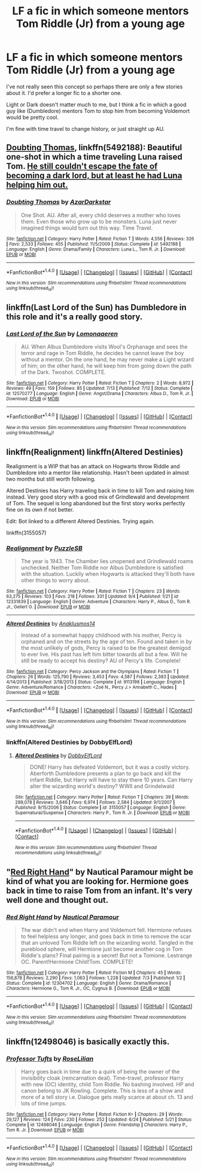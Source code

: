 #+TITLE: LF a fic in which someone mentors Tom Riddle (Jr) from a young age

* LF a fic in which someone mentors Tom Riddle (Jr) from a young age
:PROPERTIES:
:Author: ASOIAFFan213
:Score: 15
:DateUnix: 1509312687.0
:DateShort: 2017-Oct-30
:FlairText: Request
:END:
I've not really seen this concept so perhaps there are only a few stories about it. I'd prefer a longer fic to a shorter one.

Light or Dark doesn't matter much to me, but I think a fic in which a good guy like (Dumbledore) mentors Tom to stop him from becoming Voldemort would be pretty cool.

I'm fine with time travel to change history, or just straight up AU.


** [[https://www.fanfiction.net/s/5492188/1/Doubting-Thomas][Doubting Thomas]], linkffn(5492188): Beautiful one-shot in which a time traveling Luna raised Tom. [[/spoiler][He still couldn't escape the fate of becoming a dark lord, but at least he had Luna helping him out.]]
:PROPERTIES:
:Author: InquisitorCOC
:Score: 12
:DateUnix: 1509315288.0
:DateShort: 2017-Oct-30
:END:

*** [[http://www.fanfiction.net/s/5492188/1/][*/Doubting Thomas/*]] by [[https://www.fanfiction.net/u/654059/AzarDarkstar][/AzarDarkstar/]]

#+begin_quote
  One Shot. AU. After all, every child deserves a mother who loves them. Even those who grow up to be monsters. Luna just never imagined things would turn out this way. Time Travel.
#+end_quote

^{/Site/: [[http://www.fanfiction.net/][fanfiction.net]] *|* /Category/: Harry Potter *|* /Rated/: Fiction T *|* /Words/: 4,556 *|* /Reviews/: 326 *|* /Favs/: 2,533 *|* /Follows/: 455 *|* /Published/: 11/5/2009 *|* /Status/: Complete *|* /id/: 5492188 *|* /Language/: English *|* /Genre/: Drama/Family *|* /Characters/: Luna L., Tom R. Jr. *|* /Download/: [[http://www.ff2ebook.com/old/ffn-bot/index.php?id=5492188&source=ff&filetype=epub][EPUB]] or [[http://www.ff2ebook.com/old/ffn-bot/index.php?id=5492188&source=ff&filetype=mobi][MOBI]]}

--------------

*FanfictionBot*^{1.4.0} *|* [[[https://github.com/tusing/reddit-ffn-bot/wiki/Usage][Usage]]] | [[[https://github.com/tusing/reddit-ffn-bot/wiki/Changelog][Changelog]]] | [[[https://github.com/tusing/reddit-ffn-bot/issues/][Issues]]] | [[[https://github.com/tusing/reddit-ffn-bot/][GitHub]]] | [[[https://www.reddit.com/message/compose?to=tusing][Contact]]]

^{/New in this version: Slim recommendations using/ ffnbot!slim! /Thread recommendations using/ linksub(thread_id)!}
:PROPERTIES:
:Author: FanfictionBot
:Score: 1
:DateUnix: 1509315303.0
:DateShort: 2017-Oct-30
:END:


** linkffn(Last Lord of the Sun) has Dumbledore in this role and it's a really good story.
:PROPERTIES:
:Author: Achille-Talon
:Score: 8
:DateUnix: 1509316203.0
:DateShort: 2017-Oct-30
:END:

*** [[http://www.fanfiction.net/s/12570277/1/][*/Last Lord of the Sun/*]] by [[https://www.fanfiction.net/u/1265079/Lomonaaeren][/Lomonaaeren/]]

#+begin_quote
  AU. When Albus Dumbledore visits Wool's Orphanage and sees the terror and rage in Tom Riddle, he decides he cannot leave the boy without a mentor. On the one hand, he may never make a Light wizard of him; on the other hand, he will keep him from going down the path of the Dark. Twoshot. COMPLETE.
#+end_quote

^{/Site/: [[http://www.fanfiction.net/][fanfiction.net]] *|* /Category/: Harry Potter *|* /Rated/: Fiction T *|* /Chapters/: 2 *|* /Words/: 8,972 *|* /Reviews/: 49 *|* /Favs/: 159 *|* /Follows/: 85 *|* /Updated/: 7/13 *|* /Published/: 7/12 *|* /Status/: Complete *|* /id/: 12570277 *|* /Language/: English *|* /Genre/: Angst/Drama *|* /Characters/: Albus D., Tom R. Jr. *|* /Download/: [[http://www.ff2ebook.com/old/ffn-bot/index.php?id=12570277&source=ff&filetype=epub][EPUB]] or [[http://www.ff2ebook.com/old/ffn-bot/index.php?id=12570277&source=ff&filetype=mobi][MOBI]]}

--------------

*FanfictionBot*^{1.4.0} *|* [[[https://github.com/tusing/reddit-ffn-bot/wiki/Usage][Usage]]] | [[[https://github.com/tusing/reddit-ffn-bot/wiki/Changelog][Changelog]]] | [[[https://github.com/tusing/reddit-ffn-bot/issues/][Issues]]] | [[[https://github.com/tusing/reddit-ffn-bot/][GitHub]]] | [[[https://www.reddit.com/message/compose?to=tusing][Contact]]]

^{/New in this version: Slim recommendations using/ ffnbot!slim! /Thread recommendations using/ linksub(thread_id)!}
:PROPERTIES:
:Author: FanfictionBot
:Score: 4
:DateUnix: 1509316221.0
:DateShort: 2017-Oct-30
:END:


** linkffn(Realignment) linkffn(Altered Destinies)

Realignment is a WIP that has an attack on Hogwarts throw Riddle and Dumbledore into a mentor like relationship. Hasn't been updated in almost two months but still worth following.

Altered Destinies has Harry traveling back in time to kill Tom and raising him instead. Very good story with a good mix of Grindlewald and development of Tom. The sequel is long abandoned but the first story works perfectly fine on its own if not better.

Edit: Bot linked to a different Altered Destinies. Trying again.

linkffn(3155057)
:PROPERTIES:
:Author: Kingsonne
:Score: 6
:DateUnix: 1509328005.0
:DateShort: 2017-Oct-30
:END:

*** [[http://www.fanfiction.net/s/12331839/1/][*/Realignment/*]] by [[https://www.fanfiction.net/u/5057319/PuzzleSB][/PuzzleSB/]]

#+begin_quote
  The year is 1943. The Chamber lies unopened and Grindlewald roams unchecked. Neither Tom Riddle nor Albus Dumbledore is satisfied with the situation. Luckily when Hogwarts is attacked they'll both have other things to worry about.
#+end_quote

^{/Site/: [[http://www.fanfiction.net/][fanfiction.net]] *|* /Category/: Harry Potter *|* /Rated/: Fiction T *|* /Chapters/: 23 *|* /Words/: 63,275 *|* /Reviews/: 103 *|* /Favs/: 218 *|* /Follows/: 331 *|* /Updated/: 9/4 *|* /Published/: 1/21 *|* /id/: 12331839 *|* /Language/: English *|* /Genre/: Adventure *|* /Characters/: Harry P., Albus D., Tom R. Jr., Gellert G. *|* /Download/: [[http://www.ff2ebook.com/old/ffn-bot/index.php?id=12331839&source=ff&filetype=epub][EPUB]] or [[http://www.ff2ebook.com/old/ffn-bot/index.php?id=12331839&source=ff&filetype=mobi][MOBI]]}

--------------

[[http://www.fanfiction.net/s/9113198/1/][*/Altered Destinies/*]] by [[https://www.fanfiction.net/u/4111486/Anaklusmos14][/Anaklusmos14/]]

#+begin_quote
  Instead of a somewhat happy childhood with his mother, Percy is orphaned and on the streets by the age of ten. Found and taken in by the most unlikely of gods, Percy is raised to be the greatest demigod to ever live. His past has left him bitter towards all but a few. Will he still be ready to accept his destiny? AU of Percy's life. Complete!
#+end_quote

^{/Site/: [[http://www.fanfiction.net/][fanfiction.net]] *|* /Category/: Percy Jackson and the Olympians *|* /Rated/: Fiction T *|* /Chapters/: 26 *|* /Words/: 125,790 *|* /Reviews/: 3,453 *|* /Favs/: 4,587 *|* /Follows/: 2,383 *|* /Updated/: 4/14/2013 *|* /Published/: 3/18/2013 *|* /Status/: Complete *|* /id/: 9113198 *|* /Language/: English *|* /Genre/: Adventure/Romance *|* /Characters/: <Zoë N., Percy J.> Annabeth C., Hades *|* /Download/: [[http://www.ff2ebook.com/old/ffn-bot/index.php?id=9113198&source=ff&filetype=epub][EPUB]] or [[http://www.ff2ebook.com/old/ffn-bot/index.php?id=9113198&source=ff&filetype=mobi][MOBI]]}

--------------

*FanfictionBot*^{1.4.0} *|* [[[https://github.com/tusing/reddit-ffn-bot/wiki/Usage][Usage]]] | [[[https://github.com/tusing/reddit-ffn-bot/wiki/Changelog][Changelog]]] | [[[https://github.com/tusing/reddit-ffn-bot/issues/][Issues]]] | [[[https://github.com/tusing/reddit-ffn-bot/][GitHub]]] | [[[https://www.reddit.com/message/compose?to=tusing][Contact]]]

^{/New in this version: Slim recommendations using/ ffnbot!slim! /Thread recommendations using/ linksub(thread_id)!}
:PROPERTIES:
:Author: FanfictionBot
:Score: 2
:DateUnix: 1509328022.0
:DateShort: 2017-Oct-30
:END:


*** linkffn(Altered Destinies by DobbyElfLord)
:PROPERTIES:
:Author: T0lias
:Score: 2
:DateUnix: 1509352172.0
:DateShort: 2017-Oct-30
:END:

**** [[http://www.fanfiction.net/s/3155057/1/][*/Altered Destinies/*]] by [[https://www.fanfiction.net/u/1077111/DobbyElfLord][/DobbyElfLord/]]

#+begin_quote
  DONE! Harry has defeated Voldemort, but it was a costly victory. Aberforth Dumbledore presents a plan to go back and kill the infant Riddle, but Harry will have to stay there 10 years. Can Harry alter the wizarding world's destiny? WWII and Grindelwald
#+end_quote

^{/Site/: [[http://www.fanfiction.net/][fanfiction.net]] *|* /Category/: Harry Potter *|* /Rated/: Fiction T *|* /Chapters/: 39 *|* /Words/: 289,078 *|* /Reviews/: 3,646 *|* /Favs/: 6,974 *|* /Follows/: 2,584 *|* /Updated/: 9/1/2007 *|* /Published/: 9/15/2006 *|* /Status/: Complete *|* /id/: 3155057 *|* /Language/: English *|* /Genre/: Supernatural/Suspense *|* /Characters/: Harry P., Tom R. Jr. *|* /Download/: [[http://www.ff2ebook.com/old/ffn-bot/index.php?id=3155057&source=ff&filetype=epub][EPUB]] or [[http://www.ff2ebook.com/old/ffn-bot/index.php?id=3155057&source=ff&filetype=mobi][MOBI]]}

--------------

*FanfictionBot*^{1.4.0} *|* [[[https://github.com/tusing/reddit-ffn-bot/wiki/Usage][Usage]]] | [[[https://github.com/tusing/reddit-ffn-bot/wiki/Changelog][Changelog]]] | [[[https://github.com/tusing/reddit-ffn-bot/issues/][Issues]]] | [[[https://github.com/tusing/reddit-ffn-bot/][GitHub]]] | [[[https://www.reddit.com/message/compose?to=tusing][Contact]]]

^{/New in this version: Slim recommendations using/ ffnbot!slim! /Thread recommendations using/ linksub(thread_id)!}
:PROPERTIES:
:Author: FanfictionBot
:Score: 1
:DateUnix: 1509352190.0
:DateShort: 2017-Oct-30
:END:


** "[[https://www.fanfiction.net/s/12304702/1/Red-Right-Hand][Red Right Hand]]" by Nautical Paramour might be kind of what you are looking for. Hermione goes back in time to raise Tom from an infant. It's very well done and thought out.
:PROPERTIES:
:Author: pinguemcecidero
:Score: 2
:DateUnix: 1509391236.0
:DateShort: 2017-Oct-30
:END:

*** [[http://www.fanfiction.net/s/12304702/1/][*/Red Right Hand/*]] by [[https://www.fanfiction.net/u/1876812/Nautical-Paramour][/Nautical Paramour/]]

#+begin_quote
  The war didn't end when Harry and Voldemort fell. Hermione refuses to feel helpless any longer, and goes back in time to remove the scar that an unloved Tom Riddle left on the wizarding world. Tangled in the pureblood sphere, will Hermione just become another cog in Tom Riddle's plans? Final pairing is a secret! But not a Tomione. Lestrange OC. Parent!Hermione Child!Tom. COMPLETE!
#+end_quote

^{/Site/: [[http://www.fanfiction.net/][fanfiction.net]] *|* /Category/: Harry Potter *|* /Rated/: Fiction M *|* /Chapters/: 45 *|* /Words/: 156,878 *|* /Reviews/: 2,290 *|* /Favs/: 1,063 *|* /Follows/: 1,228 *|* /Updated/: 7/3 *|* /Published/: 1/2 *|* /Status/: Complete *|* /id/: 12304702 *|* /Language/: English *|* /Genre/: Drama/Romance *|* /Characters/: Hermione G., Tom R. Jr., OC, Cygnus B. *|* /Download/: [[http://www.ff2ebook.com/old/ffn-bot/index.php?id=12304702&source=ff&filetype=epub][EPUB]] or [[http://www.ff2ebook.com/old/ffn-bot/index.php?id=12304702&source=ff&filetype=mobi][MOBI]]}

--------------

*FanfictionBot*^{1.4.0} *|* [[[https://github.com/tusing/reddit-ffn-bot/wiki/Usage][Usage]]] | [[[https://github.com/tusing/reddit-ffn-bot/wiki/Changelog][Changelog]]] | [[[https://github.com/tusing/reddit-ffn-bot/issues/][Issues]]] | [[[https://github.com/tusing/reddit-ffn-bot/][GitHub]]] | [[[https://www.reddit.com/message/compose?to=tusing][Contact]]]

^{/New in this version: Slim recommendations using/ ffnbot!slim! /Thread recommendations using/ linksub(thread_id)!}
:PROPERTIES:
:Author: FanfictionBot
:Score: 1
:DateUnix: 1509391247.0
:DateShort: 2017-Oct-30
:END:


** linkffn(12498046) is basically exactly this.
:PROPERTIES:
:Author: ashwathr
:Score: 1
:DateUnix: 1511920783.0
:DateShort: 2017-Nov-29
:END:

*** [[http://www.fanfiction.net/s/12498046/1/][*/Professor Tufts/*]] by [[https://www.fanfiction.net/u/8209039/RoseLilian][/RoseLilian/]]

#+begin_quote
  Harry goes back in time due to a quirk of being the owner of the invisibility cloak (reincarnation deal). Time-travel, professor Harry with new (OC) identity, child Tom Riddle. No bashing involved. HP and canon belong to JK Rowling. Complete. This is less of a show and more of a tell story i.e. Dialogue gets really scarce at about ch. 13 and lots of time jumps.
#+end_quote

^{/Site/: [[http://www.fanfiction.net/][fanfiction.net]] *|* /Category/: Harry Potter *|* /Rated/: Fiction K+ *|* /Chapters/: 29 *|* /Words/: 29,127 *|* /Reviews/: 124 *|* /Favs/: 230 *|* /Follows/: 252 *|* /Updated/: 6/24 *|* /Published/: 5/21 *|* /Status/: Complete *|* /id/: 12498046 *|* /Language/: English *|* /Genre/: Friendship *|* /Characters/: Harry P., Tom R. Jr. *|* /Download/: [[http://www.ff2ebook.com/old/ffn-bot/index.php?id=12498046&source=ff&filetype=epub][EPUB]] or [[http://www.ff2ebook.com/old/ffn-bot/index.php?id=12498046&source=ff&filetype=mobi][MOBI]]}

--------------

*FanfictionBot*^{1.4.0} *|* [[[https://github.com/tusing/reddit-ffn-bot/wiki/Usage][Usage]]] | [[[https://github.com/tusing/reddit-ffn-bot/wiki/Changelog][Changelog]]] | [[[https://github.com/tusing/reddit-ffn-bot/issues/][Issues]]] | [[[https://github.com/tusing/reddit-ffn-bot/][GitHub]]] | [[[https://www.reddit.com/message/compose?to=tusing][Contact]]]

^{/New in this version: Slim recommendations using/ ffnbot!slim! /Thread recommendations using/ linksub(thread_id)!}
:PROPERTIES:
:Author: FanfictionBot
:Score: 1
:DateUnix: 1511920849.0
:DateShort: 2017-Nov-29
:END:
